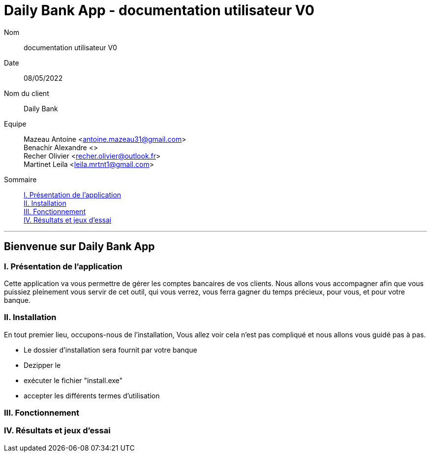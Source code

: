 = Daily Bank App - documentation utilisateur V0

Nom:: documentation utilisateur V0

Date::
08/05/2022

Nom du client:: Daily Bank

Equipe::
Mazeau Antoine <antoine.mazeau31@gmail.com> +
Benachir Alexandre <> +
Recher Olivier <recher.olivier@outlook.fr> +
Martinet Leila <leila.mrtnt1@gmail.com> +

Sommaire::
<<I. Presentation>> +
<<II. Installation>> +
<<III. Fonctionnement>> +
<<IV. Résultats et jeux>> +

'''

== Bienvenue sur Daily Bank App

[id = "I. Presentation"]
=== I. Présentation de l'application

Cette application va vous permettre de gérer les comptes bancaires de vos clients. Nous allons vous accompagner afin que vous puissiez pleinement vous servir de cet outil, qui vous verrez, vous ferra gagner du temps précieux, pour vous, et pour votre banque.


[id = "II. Installation"]
=== II. Installation

En tout premier lieu, occupons-nous de l'installation, Vous allez voir cela n'est pas compliqué et nous allons vous guidé pas à pas.

* Le dossier d'installation sera fournit par votre banque +
* Dezipper le +
* exécuter le fichier "install.exe" +
* accepter les différents termes d'utilisation


[id = "III. Fonctionnement"]
=== III. Fonctionnement



[id = "IV. Résultats et jeux"]
=== IV. Résultats et jeux d'essai
